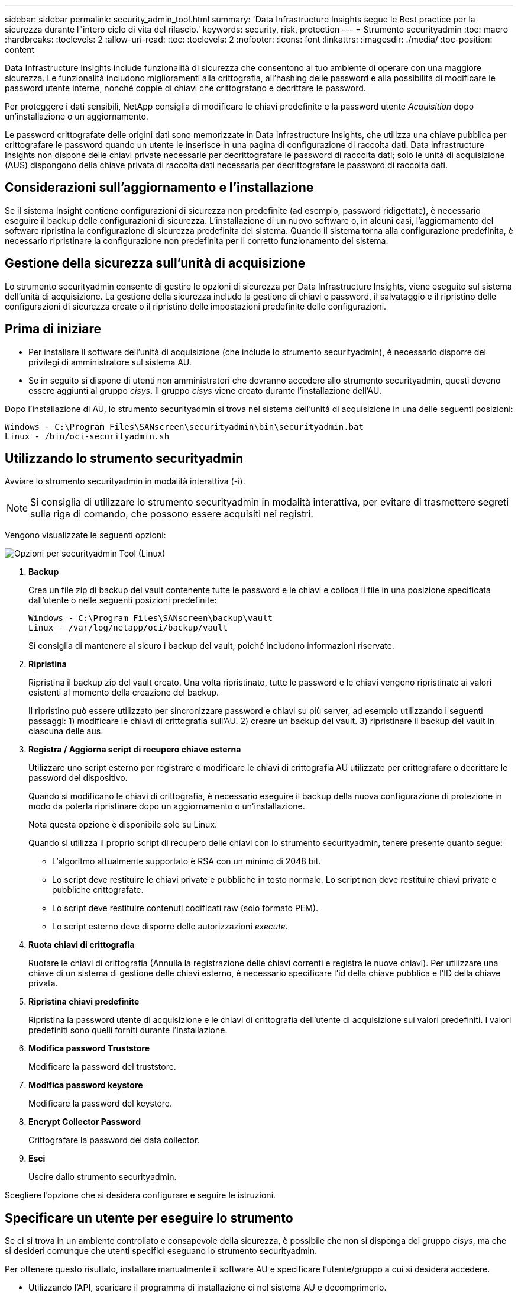 ---
sidebar: sidebar 
permalink: security_admin_tool.html 
summary: 'Data Infrastructure Insights segue le Best practice per la sicurezza durante l"intero ciclo di vita del rilascio.' 
keywords: security, risk, protection 
---
= Strumento securityadmin
:toc: macro
:hardbreaks:
:toclevels: 2
:allow-uri-read: 
:toc: 
:toclevels: 2
:nofooter: 
:icons: font
:linkattrs: 
:imagesdir: ./media/
:toc-position: content


[role="lead"]
Data Infrastructure Insights include funzionalità di sicurezza che consentono al tuo ambiente di operare con una maggiore sicurezza. Le funzionalità includono miglioramenti alla crittografia, all'hashing delle password e alla possibilità di modificare le password utente interne, nonché coppie di chiavi che crittografano e decrittare le password.

Per proteggere i dati sensibili, NetApp consiglia di modificare le chiavi predefinite e la password utente _Acquisition_ dopo un'installazione o un aggiornamento.

Le password crittografate delle origini dati sono memorizzate in Data Infrastructure Insights, che utilizza una chiave pubblica per crittografare le password quando un utente le inserisce in una pagina di configurazione di raccolta dati. Data Infrastructure Insights non dispone delle chiavi private necessarie per decrittografare le password di raccolta dati; solo le unità di acquisizione (AUS) dispongono della chiave privata di raccolta dati necessaria per decrittografare le password di raccolta dati.



== Considerazioni sull'aggiornamento e l'installazione

Se il sistema Insight contiene configurazioni di sicurezza non predefinite (ad esempio, password ridigettate), è necessario eseguire il backup delle configurazioni di sicurezza. L'installazione di un nuovo software o, in alcuni casi, l'aggiornamento del software ripristina la configurazione di sicurezza predefinita del sistema. Quando il sistema torna alla configurazione predefinita, è necessario ripristinare la configurazione non predefinita per il corretto funzionamento del sistema.



== Gestione della sicurezza sull'unità di acquisizione

Lo strumento securityadmin consente di gestire le opzioni di sicurezza per Data Infrastructure Insights, viene eseguito sul sistema dell'unità di acquisizione. La gestione della sicurezza include la gestione di chiavi e password, il salvataggio e il ripristino delle configurazioni di sicurezza create o il ripristino delle impostazioni predefinite delle configurazioni.



== Prima di iniziare

* Per installare il software dell'unità di acquisizione (che include lo strumento securityadmin), è necessario disporre dei privilegi di amministratore sul sistema AU.
* Se in seguito si dispone di utenti non amministratori che dovranno accedere allo strumento securityadmin, questi devono essere aggiunti al gruppo _cisys_. Il gruppo _cisys_ viene creato durante l'installazione dell'AU.


Dopo l'installazione di AU, lo strumento securityadmin si trova nel sistema dell'unità di acquisizione in una delle seguenti posizioni:

....
Windows - C:\Program Files\SANscreen\securityadmin\bin\securityadmin.bat
Linux - /bin/oci-securityadmin.sh
....


== Utilizzando lo strumento securityadmin

Avviare lo strumento securityadmin in modalità interattiva (-i).


NOTE: Si consiglia di utilizzare lo strumento securityadmin in modalità interattiva, per evitare di trasmettere segreti sulla riga di comando, che possono essere acquisiti nei registri.

Vengono visualizzate le seguenti opzioni:

image:SecurityAdminMenuChoices.png["Opzioni per securityadmin Tool (Linux)"]

. *Backup*
+
Crea un file zip di backup del vault contenente tutte le password e le chiavi e colloca il file in una posizione specificata dall'utente o nelle seguenti posizioni predefinite:

+
....
Windows - C:\Program Files\SANscreen\backup\vault
Linux - /var/log/netapp/oci/backup/vault
....
+
Si consiglia di mantenere al sicuro i backup del vault, poiché includono informazioni riservate.

. *Ripristina*
+
Ripristina il backup zip del vault creato. Una volta ripristinato, tutte le password e le chiavi vengono ripristinate ai valori esistenti al momento della creazione del backup.

+
Il ripristino può essere utilizzato per sincronizzare password e chiavi su più server, ad esempio utilizzando i seguenti passaggi: 1) modificare le chiavi di crittografia sull'AU. 2) creare un backup del vault. 3) ripristinare il backup del vault in ciascuna delle aus.

. *Registra / Aggiorna script di recupero chiave esterna*
+
Utilizzare uno script esterno per registrare o modificare le chiavi di crittografia AU utilizzate per crittografare o decrittare le password del dispositivo.

+
Quando si modificano le chiavi di crittografia, è necessario eseguire il backup della nuova configurazione di protezione in modo da poterla ripristinare dopo un aggiornamento o un'installazione.

+
Nota questa opzione è disponibile solo su Linux.

+
Quando si utilizza il proprio script di recupero delle chiavi con lo strumento securityadmin, tenere presente quanto segue:

+
** L'algoritmo attualmente supportato è RSA con un minimo di 2048 bit.
** Lo script deve restituire le chiavi private e pubbliche in testo normale. Lo script non deve restituire chiavi private e pubbliche crittografate.
** Lo script deve restituire contenuti codificati raw (solo formato PEM).
** Lo script esterno deve disporre delle autorizzazioni _execute_.


. *Ruota chiavi di crittografia*
+
Ruotare le chiavi di crittografia (Annulla la registrazione delle chiavi correnti e registra le nuove chiavi). Per utilizzare una chiave di un sistema di gestione delle chiavi esterno, è necessario specificare l'id della chiave pubblica e l'ID della chiave privata.



. *Ripristina chiavi predefinite*
+
Ripristina la password utente di acquisizione e le chiavi di crittografia dell'utente di acquisizione sui valori predefiniti. I valori predefiniti sono quelli forniti durante l'installazione.

. *Modifica password Truststore*
+
Modificare la password del truststore.

. *Modifica password keystore*
+
Modificare la password del keystore.

. *Encrypt Collector Password*
+
Crittografare la password del data collector.

. *Esci*
+
Uscire dallo strumento securityadmin.



Scegliere l'opzione che si desidera configurare e seguire le istruzioni.



== Specificare un utente per eseguire lo strumento

Se ci si trova in un ambiente controllato e consapevole della sicurezza, è possibile che non si disponga del gruppo _cisys_, ma che si desideri comunque che utenti specifici eseguano lo strumento securityadmin.

Per ottenere questo risultato, installare manualmente il software AU e specificare l'utente/gruppo a cui si desidera accedere.

* Utilizzando l'API, scaricare il programma di installazione ci nel sistema AU e decomprimerlo.
+
** È necessario un token di autorizzazione una tantum. Consultare la documentazione API Swagger (_Admin > API Access_ e selezionare il link _API Documentation_) e individuare la sezione _GET /au/oneTimeToken_ API.
** Una volta ottenuto il token, utilizzare l'API _GET /au/installers/{platform}/{version}_ per scaricare il file di installazione. È necessario fornire la versione della piattaforma (Linux o Windows) e dell'installatore.


* Copiare il file di installazione scaricato nel sistema AU e decomprimerlo.
* Accedere alla cartella contenente i file ed eseguire il programma di installazione come root, specificando l'utente e il gruppo:
+
 ./cloudinsights-install.sh <User> <Group>


Se l'utente e/o il gruppo specificati non esistono, verranno creati. L'utente avrà accesso allo strumento securityadmin.



== Aggiornamento o rimozione del proxy

Lo strumento securityadmin può essere utilizzato per impostare o rimuovere le informazioni proxy per l'unità di acquisizione eseguendo lo strumento con il parametro _-pr_:

[listing]
----
[root@ci-eng-linau bin]# ./securityadmin -pr
usage: securityadmin -pr -ap <arg> | -h | -rp | -upr <arg>

The purpose of this tool is to enable reconfiguration of security aspects
of the Acquisition Unit such as encryption keys, and proxy configuration,
etc. For more information about this tool, please check the Data Infrastructure Insights
Documentation.

-ap,--add-proxy <arg>       add a proxy server.  Arguments: ip=ip
                             port=port user=user password=password
                             domain=domain
                             (Note: Always use double quote(") or single
                             quote(') around user and password to escape
                             any special characters, e.g., <, >, ~, `, ^,
                             !
                             For example: user="test" password="t'!<@1"
                             Note: domain is required if the proxy auth
                             scheme is NTLM.)
-h,--help
-rp,--remove-proxy          remove proxy server
-upr,--update-proxy <arg>   update a proxy.  Arguments: ip=ip port=port
                             user=user password=password domain=domain
                             (Note: Always use double quote(") or single
                             quote(') around user and password to escape
                             any special characters, e.g., <, >, ~, `, ^,
                             !
                             For example: user="test" password="t'!<@1"
                             Note: domain is required if the proxy auth
                             scheme is NTLM.)
----
Ad esempio, per rimuovere il proxy, eseguire il seguente comando:

 [root@ci-eng-linau bin]# ./securityadmin -pr -rp
Dopo aver eseguito il comando, riavviare l'unità di acquisizione.

Per aggiornare un proxy, il comando è

 ./securityadmin -pr -upr <arg>


== Recupero della chiave esterna

Se si fornisce uno script di shell UNIX, può essere eseguito dall'unità di acquisizione per recuperare la *chiave privata* e la *chiave pubblica* dal sistema di gestione delle chiavi.

Per recuperare la chiave, Data Infrastructure Insights eseguirà lo script, passando due parametri: _Key id_ e _key type_. _Key id_ può essere utilizzato per identificare la chiave nel sistema di gestione delle chiavi. _Key type_ è "public" o "private". Quando il tipo di chiave è "public", lo script deve restituire la chiave pubblica. Quando il tipo di chiave è "privata", la chiave privata deve essere restituita.

Per inviare nuovamente il tasto all'unità di acquisizione, lo script deve stampare il tasto sull'output standard. Lo script deve stampare _solo_ la chiave per l'output standard; nessun altro testo deve essere stampato su output standard. Una volta che la chiave richiesta viene stampata nell'output standard, lo script deve uscire con un codice di uscita di 0; qualsiasi altro codice di ritorno viene considerato un errore.

Lo script deve essere registrato con l'unità di acquisizione utilizzando lo strumento securityadmin, che eseguirà lo script insieme all'unità di acquisizione. Lo script deve avere l'autorizzazione _Read_ e _execute_ per l'utente root e "cisys". Se lo script della shell viene modificato dopo la registrazione, lo script della shell modificato deve essere nuovamente registrato con l'unità di acquisizione.

|===


| parametro di input: id chiave | Identificatore chiave utilizzato per identificare la chiave nel sistema di gestione delle chiavi del cliente. 


| parametro di immissione: tipo di chiave | pubblico o privato. 


| uscita | La chiave richiesta deve essere stampata sull'output standard. La chiave RSA a 2048 bit è attualmente supportata. Le chiavi devono essere codificate e stampate nel seguente formato:

Formato chiave privata - PEM, DER-encoded PKCS8 PrivateKeyInfo RFC 5958

Formato chiave pubblica - PEM, DER-encoded X,509 SubjectPublicKeyInfo RFC 5280 


| codice di uscita | Codice di uscita zero per successo. Tutti gli altri valori di uscita sono considerati falliti. 


| autorizzazioni script | Lo script deve disporre dell'autorizzazione di lettura ed esecuzione per l'utente root e "cisys". 


| registri | Vengono registrate le esecuzioni degli script. I registri si trovano in -

/var/log/netapp/cloudinsights/securityadmin/securityadmin.log

/var/log/netapp/cloudinsigies/acq/acq.log 
|===


== Crittografia di una password per l'utilizzo in API

L'opzione 8 consente di crittografare una password, che è quindi possibile passare a un agente di raccolta dati tramite API.

Avviare lo strumento securityadmin in modalità interattiva e selezionare l'opzione 8: _Encrypt Password_.

 securityadmin.sh -i
Viene richiesto di immettere la password che si desidera crittografare. I caratteri digitati non vengono visualizzati sullo schermo.  Inserire nuovamente la password quando richiesto.

In alternativa, se si utilizza il comando in uno script, sulla riga di comando utilizzare _securityadmin.sh_ con il parametro "-enc", passando la password non crittografata:

 securityadmin -enc mypassword
image:SecurityAdmin_Encrypt_Key_API_CLI_Example.png["Esempio CLI"]

La password crittografata viene visualizzata sullo schermo. Copiare l'intera stringa, inclusi i simboli iniziali o finali.

image:SecurityAdmin_Encrypt_Key_1.png["Password di crittografia in modalità interattiva, larghezza=640"]

Per inviare la password crittografata a un data collector, è possibile utilizzare l'API di raccolta dati. Lo swagger per questa API si trova in *Admin > API Access* e fare clic sul collegamento "API Documentation". Selezionare il tipo di API "raccolta dati".  Sotto l'intestazione _data_collection.data_collector_, scegliere l'API _/collector/datasources_ POST per questo esempio.

image:SecurityAdmin_Encrypt_Key_Swagger_API.png["API per la raccolta dati"]

Se si imposta l'opzione _preEncrypted_ su _True_, qualsiasi password passata attraverso il comando API verrà considerata come *già crittografata*; l'API non crittograferà nuovamente le password. Quando si crea l'API, è sufficiente incollare la password precedentemente crittografata nella posizione appropriata.

image:SecurityAdmin_Encrypt_Key_API_Example.png["Esempio API, width=600"]
